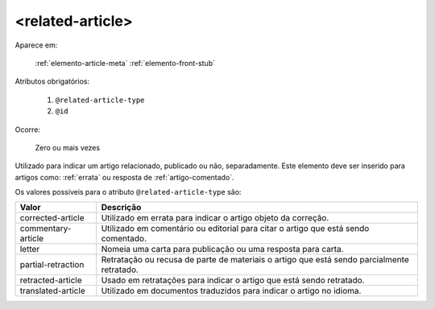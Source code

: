 .. _elemento-related-article:

<related-article>
=================

Aparece em:

  :ref:`elemento-article-meta`
  :ref:`elemento-front-stub`


Atributos obrigatórios:

  1. ``@related-article-type``
  2. ``@id``

Ocorre:

  Zero ou mais vezes


Utilizado para indicar um artigo relacionado, publicado ou não, separadamente. Este elemento deve ser inserido para artigos como: :ref:`errata` ou resposta de :ref:`artigo-comentado`.

Os valores possíveis para o atributo ``@related-article-type`` são:

+------------------------+-------------------------------------------------+
| Valor                  | Descrição                                       |
+========================+=================================================+
| corrected-article      | Utilizado em errata para indicar o artigo       |
|                        | objeto da correção.                             |
+------------------------+-------------------------------------------------+
| commentary-article     | Utilizado em comentário ou editorial para       |
|                        | citar o artigo que está sendo comentado.        |
+------------------------+-------------------------------------------------+
| letter                 | Nomeia uma carta para publicação ou uma         |
|                        | resposta para carta.                            |
+------------------------+-------------------------------------------------+
| partial-retraction     | Retratação ou recusa de parte de materiais      | 
|                        | o artigo que está sendo parcialmente retratado. |
+------------------------+-------------------------------------------------+
| retracted-article      | Usado em retratações  para indicar o artigo     |
|                        | que está sendo retratado.                       |
+------------------------+-------------------------------------------------+
| translated-article     | Utilizado em documentos traduzidos para         |
|                        | indicar o artigo no idioma.                     |
+------------------------+-------------------------------------------------+


.. {"reviewed_on": "20160803", "by": "gandhalf_thewhite@hotmail.com"}
